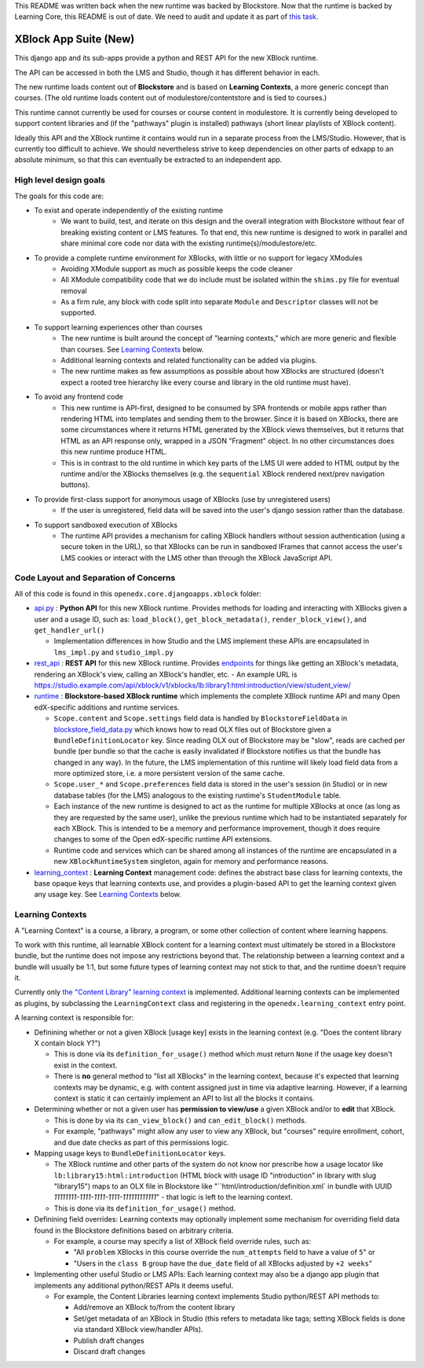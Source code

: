 This README was written back when the new runtime was backed by Blockstore.
Now that the runtime is backed by Learning Core, this README is out of date.
We need to audit and update it as part of
`this task <https://github.com/openedx/edx-platform/issues/34283>`_.

XBlock App Suite (New)
======================

This django app and its sub-apps provide a python and REST API for the new XBlock runtime.

The API can be accessed in both the LMS and Studio, though it has different behavior in each.

The new runtime loads content out of **Blockstore** and is based on **Learning Contexts**, a more generic concept than courses. (The old runtime loads content out of modulestore/contentstore and is tied to courses.)

This runtime cannot currently be used for courses or course content in modulestore. It is currently being developed to support content libraries and (if the "pathways" plugin is installed) pathways (short linear playlists of XBlock content).

Ideally this API and the XBlock runtime it contains would run in a separate process from the LMS/Studio. However, that is currently too difficult to achieve. We should nevertheless strive to keep dependencies on other parts of edxapp to an absolute minimum, so that this can eventually be extracted to an independent app.

High level design goals
-----------------------

The goals for this code are:

* To exist and operate independently of the existing runtime
   - We want to build, test, and iterate on this design and the overall integration with Blockstore without fear of breaking existing content or LMS features. To that end, this new runtime is designed to work in parallel and share minimal core code nor data with the existing runtime(s)/modulestore/etc.
* To provide a complete runtime environment for XBlocks, with little or no support for legacy XModules
   - Avoiding XModule support as much as possible keeps the code cleaner
   - All XModule compatibility code that we do include must be isolated within the ``shims.py`` file for eventual removal
   - As a firm rule, any block with code split into separate ``Module`` and ``Descriptor`` classes will not be supported.
* To support learning experiences other than courses
   - The new runtime is built around the concept of "learning contexts," which are more generic and flexible than courses. See `Learning Contexts`_ below.
   - Additional learning contexts and related functionality can be added via plugins.
   - The new runtime makes as few assumptions as possible about how XBlocks are structured (doesn't expect a rooted tree hierarchy like every course and library in the old runtime must have).
* To avoid any frontend code
   - This new runtime is API-first, designed to be consumed by SPA frontends or mobile apps rather than rendering HTML into templates and sending them to the browser. Since it is based on XBlocks, there are some circumstances where it returns HTML generated by the XBlock views themselves, but it returns that HTML as an API response only, wrapped in a JSON "Fragment" object. In no other circumstances does this new runtime produce HTML.
   - This is in contrast to the old runtime in which key parts of the LMS UI were added to HTML output by the runtime and/or the XBlocks themselves (e.g. the ``sequential`` XBlock rendered next/prev navigation buttons).
* To provide first-class support for anonymous usage of XBlocks (use by unregistered users)
   - If the user is unregistered, field data will be saved into the user's django session rather than the database.
* To support sandboxed execution of XBlocks
   - The runtime API provides a mechanism for calling XBlock handlers without session authentication (using a secure token in the URL), so that XBlocks can be run in sandboxed IFrames that cannot access the user's LMS cookies or interact with the LMS other than through the XBlock JavaScript API.

Code Layout and Separation of Concerns
--------------------------------------

All of this code is found in this ``openedx.core.djangoapps.xblock`` folder:

* `api.py <./api.py>`_ : **Python API** for this new XBlock runtime. Provides methods for loading and interacting with XBlocks given a user and a usage ID, such as: ``load_block()``, ``get_block_metadata()``, ``render_block_view()``, and ``get_handler_url()``

  - Implementation differences in how Studio and the LMS implement these APIs are encapsulated in ``lms_impl.py`` and ``studio_impl.py``
* `rest_api <./rest_api/>`_ : **REST API** for this new XBlock runtime. Provides `endpoints <./rest_api/urls.py>`_ for things like getting an XBlock's metadata, rendering an XBlock's view, calling an XBlock's handler, etc.
  - An example URL is https://studio.example.com/api/xblock/v1/xblocks/lb:library1:html:introduction/view/student_view/
* `runtime <./runtime/>`_ : **Blockstore-based XBlock runtime** which implements the complete XBlock runtime API and many Open edX-specific additions and runtime services.

  - ``Scope.content`` and ``Scope.settings`` field data is handled by ``BlockstoreFieldData`` in `blockstore_field_data.py <./runtime/blockstore_field_data.py>`_ which knows how to read OLX files out of Blockstore given a ``BundleDefinitionLocator`` key. Since reading OLX out of Blockstore may be "slow", reads are cached per bundle (per bundle so that the cache is easily invalidated if Blockstore notifies us that the bundle has changed in any way). In the future, the LMS implementation of this runtime will likely load field data from a more optimized store, i.e. a more persistent version of the same cache.
  - ``Scope.user_*`` and ``Scope.preferences`` field data is stored in the user's session (in Studio) or in new database tables (for the LMS) analogous to the existing runtime's ``StudentModule`` table.
  - Each instance of the new runtime is designed to act as the runtime for multiple XBlocks at once (as long as they are requested by the same user), unlike the previous runtime which had to be instantiated separately for each XBlock. This is intended to be a memory and performance improvement, though it does require changes to some of the Open edX-specific runtime API extensions.
  - Runtime code and services which can be shared among all instances of the runtime are encapsulated in a new ``XBlockRuntimeSystem`` singleton, again for memory and performance reasons.
* `learning_context <./learning_context/>`_ : **Learning Context** management code: defines the abstract base class for learning contexts, the base opaque keys that learning contexts use, and provides a plugin-based API to get the learning context given any usage key. See `Learning Contexts`_ below.

Learning Contexts
-----------------

A "Learning Context" is a course, a library, a program, or some other collection of content where learning happens.

To work with this runtime, all learnable XBlock content for a learning context must ultimately be stored in a Blockstore bundle, but the runtime does not impose any restrictions beyond that. The relationship between a learning context and a bundle will usually be 1:1, but some future types of learning context may not stick to that, and the runtime doesn't require it.

Currently only `the "Content Library" learning context <./learning_context/content_library/>`_ is implemented. Additional learning contexts can be implemented as plugins, by subclassing the ``LearningContext`` class and registering in the ``openedx.learning_context`` entry point.

A learning context is responsible for:

* Definining whether or not a given XBlock [usage key] exists in the learning context (e.g. "Does the content library X contain block Y?")

  - This is done via its ``definition_for_usage()`` method which must return ``None`` if the usage key doesn't exist in the context.
  - There is **no** general method to "list all XBlocks" in the learning context, because it's expected that learning contexts may be dynamic, e.g. with content assigned just in time via adaptive learning. However, if a learning context is static it can certainly implement an API to list all the blocks it contains.
* Determining whether or not a given user has **permission to view/use** a given XBlock and/or to **edit** that XBlock.

  - This is done by via its ``can_view_block()`` and ``can_edit_block()`` methods.
  - For example, "pathways" might allow any user to view any XBlock, but "courses" require enrollment, cohort, and due date checks as part of this permissions logic.

* Mapping usage keys to ``BundleDefinitionLocator`` keys.

  - The XBlock runtime and other parts of the system do not know nor prescribe how a usage locator like ``lb:library15:html:introduction`` (HTML block with usage ID "introduction" in library with slug "library15") maps to an OLX file in Blockstore like "``html/introduction/definition.xml` in bundle with UUID `11111111-1111-1111-1111-111111111111`" - that logic is left to the learning context.
  - This is done via its ``definition_for_usage()`` method.

* Definining field overrides: Learning contexts may optionally implement some mechanism for overriding field data found in the Blockstore definitions based on arbitrary criteria.

  - For example, a course may specify a list of XBlock field override rules, such as:

    + "All ``problem`` XBlocks in this course override the ``num_attempts`` field to have a value of ``5``" or
    + "Users in the ``class B`` group have the ``due_date`` field of all XBlocks adjusted by ``+2 weeks``"

* Implementing other useful Studio or LMS APIs: Each learning context may also be a django app plugin that implements any additional python/REST APIs it deems useful.

  - For example, the Content Libraries learning context implements Studio python/REST API methods to:

    + Add/remove an XBlock to/from the content library
    + Set/get metadata of an XBlock in Studio (this refers to metadata like tags; setting XBlock fields is done via standard XBlock view/handler APIs).
    + Publish draft changes
    + Discard draft changes
